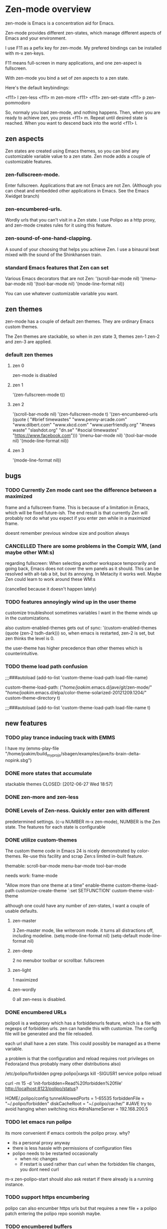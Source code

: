 * Zen-mode overview
zen-mode is Emacs is a concentration aid for Emacs.

Zen-mode provides different zen-states, which manage different aspects
of Emacs and your environment.

I use F11 as a pefix key for zen-mode. My prefered bindings can be
installed with m-x zen-keys.

F11 means full-screen in many applications, and one zen-aspect is
fullscreen.

With zen-mode you bind a set of zen aspects to a zen state.

Here's the default keybindings:

<f11> l         zen-less
<f11> m         zen-more
<f11> <f11>     zen-set-state
<f11> p         zen-pommodoro

So, normaly you load zen-mode, and nothing happens. Then, when you are
ready to achieve zen, you press <f11> m. Repeat until desired state is
reached. When you want to descend back into the world <f11> l.

** zen aspects
Zen states are created using Emacs themes, so you can bind any
customizable variable value to a zen state. Zen mode adds a couple
of customizable features.

*** zen-fullscreen-mode. 
Enter fullscreen. Applications that are not Emacs are not
Zen. (Although you can cheat and embedded other applications in
Emacs. See the Emacs Xwidget branch)
*** zen-encumbered-urls.
Wordly urls that you can't visit in a Zen state. I use Polipo as a
http proxy, and zen-mode creates rules for it using this feature.


*** zen-sound-of-one-hand-clapping. 
A sound of your choosing that helps you achieve Zen. I use a binaural
beat mixed with the sound of the Shinkhansen train.
*** standard Emacs features that Zen can set
Various Emacs decorators that are not Zen:
  '(scroll-bar-mode nil)
  '(menu-bar-mode nil)
  '(tool-bar-mode nil)
  '(mode-line-format nil))

You can use whatever customizable variable you want.

** zen themes
zen-mode has a couple of default zen themes.
They are ordinary Emacs custom themes.

The Zen themes are stackable, so when in zen state 3, themes zen-1
zen-2 and zen-3 are applied.

*** default zen themes
**** zen 0
zen-mode is disabled
**** zen 1
   '(zen-fullscreen-mode t))
**** zen 2
   '(scroll-bar-mode nil)
   '(zen-fullscreen-mode t)
   '(zen-encumbered-urls  (quote ( "#brief timewastes" "www.penny-arcade.com" "www.dilbert.com" "www.xkcd.com" "www.userfriendly.org" "#news waste" "slashdot.org" "dn.se" "#social timewastes" "https://www.facebook.com")))
   '(menu-bar-mode nil)
   '(tool-bar-mode nil)
   '(mode-line-format nil))
**** zen 3
   '(mode-line-format nil))


** bugs
*** TODO Currently Zen mode cant see the difference between a maximized
 frame and a fullscreen frame. This is because of a limitation in
 Emacs, which will be fixed future-ish. The end result is that
 currently Zen will probably not do what you expect if you enter zen
 while in a maximized frame. 

 doesnt remember previous window size and position always

*** CANCELLED There are some problems in the Compiz WM, (and maybe other WM:s)
    CLOSED: [2011-08-21 Sun 13:50]
 regarding fullscreen: When selecting another workspace temporarily
 and going back, Emacs does not cover the wm panels as it should.
 This can be resolved with alt-tab a bit, but its annoying.  In
 Metacity it works well. Maybe Zen could learn to work around these
 WM:s

(cancelled because it doesn't happen lately)
*** TODO features annoyingly wind up in the user theme
customize troubleshoot
sometimes variables I want in the theme winds up in the customizations.

also custom-enabled-themes gets out of sync:
 '(custom-enabled-themes (quote (zen-2 tsdh-dark)))
so, when emacs is restarted, zen-2 is set, but zen thinks the level
 is 0.

the user-theme has higher precedence than other themes which is counterintuitive.
*** TODO theme load path confusion
;;;###autoload (add-to-list 'custom-theme-load-path load-file-name)

custom-theme-load-path:
("/home/joakim/.emacs.d/jave/git/zen-mode/"
"/home/joakim/.emacs.d/elpa/color-theme-solarized-20121209.1204/"
custom-theme-directory t)

;;;###autoload (add-to-list 'custom-theme-load-path load-file-name t)
** new features
*** TODO play trance inducing track with EMMS
I have my 
(emms-play-file
"/home/joakim/build_myprojs/sbagen/examples/jave/ts-brain-delta-nopink.sbg")


*** DONE more states that accumulate
stackable themes
    CLOSED: [2012-06-27 Wed 18:57]
*** DONE zen-more and zen-less
    CLOSED: [2011-03-17 Thu 00:16]
*** DONE Levels of Zen-ness. Quickly enter zen with different
    CLOSED: [2011-03-15 Tue 23:57]
 predetermined settings. (c-u NUMBER m-x zen-mode),
NUMBER is the Zen state. The features for each state is configurable

*** DONE utilize custom-themes
    CLOSED: [2011-03-15 Tue 23:57]
The custom theme code in Emacs 24 is nicely demonstrated by
color-themes. Re-use this facility and scrap Zen:s limited in-built
feature.

themable:
scroll-bar-mode menu-bar-mode tool-bar-mode 

needs work:
frame-mode

"Allow more than one theme at a time"
enable-theme
custom-theme-load-path
customize-create-theme
`:set SETFUNCTION'
custom-theme-visit-theme

although one could have any number of zen-states, I want a couple of
usable defaults.

**** zen-master
3
Zen-master mode, like writeroom mode. 
it turns all distractions off, including modeline.
   (setq mode-line-format nil)
   (setq-default mode-line-format nil)
**** zen-deep
2
no menubor toolbar or scrollbar. fullscreen
**** zen-light
1
maximized
**** zen-wordly
0
    all zen-ness is disabled. 
*** DONE encumbered URLs 
    CLOSED: [2011-03-15 Tue 23:57]
polipoli is a webproxy which has a forbiddenurls feature, which is a
file with regexps of forbidden urls. zen can handle this with
customize. The config file will be
generated and the file reloaded.

each url shall have a zen state. This could possibly be managed as a
theme variable.

a problem is that the configuration and reload requires root
privileges on Fedora(and thus probably many other distributions also) 

/etc/polipo/forbidden 
pgrep polipo|xargs kill -SIGUSR1
service polipo reload

curl -m 15 -d 'init-forbidden=Read%20forbidden%20file' http://localhost:8123/polipo/status?

HOME/.polipo/config
tunnelAllowedPorts = 1-65535
forbiddenFile = "~/.polipo/forbidden"
diskCacheRoot = "~/.polipo/cache/"
#JAVE try to avoid hanging when switching nics
#dnsNameServer = 192.168.200.5

*** TODO let emacs run polipo
its more convenient if emacs controls the polipo proxy. why?
- its a personal proxy anyway
- there is less hassle with permissions of configuration files
- polipo needs to be restarted occasionally
  - when nic changes
  - if restart is used rather than curl when the forbidden file
    changes, you dont need curl

m-x zen-polipo-start
should also ask restart if there already is a running instance.


*** TODO support https encumbering
polipo can also encumber https urls but that requires a new file + a
polipo patch entering the polipo repo soonish maybe.
*** TODO encumbered buffers
you can't visit particular buffers, like maybe the Gnus buffers.
*** TODO advice some modes like ERC so as not to
  interrupt while in Zen, also dont Gnus while in Zen. You are
  supposed to concentrate :)

*** TODO procrastination inhibitor. Enter a Zen state  and dont leave until
 youv'e actually produced someting useful. For instance, 15 minutes
 must pass and some useful buffer must grow by a number of bytes
 before you can begin wasting time again.

*** TODO implicit zen state shifting 
lessening neurological procrastenating reward. 

Its easier to describe with an example. You want to Gnus rather than
do whatever more fruitful endeavor you are doing. Gnus is inhibited in
your current zen state. However, you don't need to change zen state
manually to go to a zen state where Gnus is allowed. It is done
automatically. You do, however, have to suffer a synthetic 30 second
delay before arriwing in the Gnus buffer. Zen state is changed
automatically after that. If you quit before the delay expires you
stay in your current zen state.

*** TODO anti procrastenation timer
**** DONE [#B] emacs quick challenge timer against procrastination
   CLOSED: [2009-04-15 Wed]
i had the idea to do this myself but it was already done.
http://www.emacswiki.org/emacs/work-timer.el
depends on todochiku which sends popup msgs with growl, which seemed
to work immediately.

(require 'work-timer)
(require 'todochiku)
(work-timer-start)

**** DONE zen timer/pommodoro timer
     CLOSED: [2012-06-28 Thu 10:37]
     CLOCK: [2012-06-27 Wed 00:55]--[2012-06-27 Wed 01:08] =>  0:13
     CLOCK: [2012-06-26 Tue 20:00]--[2012-06-26 Tue 20:37] =>  0:37
The pommodoro method is very simple. You use an egtimer, and during
the egtimers 25 minute run, you do whatever you are supposed to
do. When the eggtimer rings, you can procrastinate for a while.

I have used this method successfully with Emacs and org-mode for some
time. (there is org-pommodoro.el, but it didnt exist when I started,
but there was a simple Emacs timer example floating around.)

I usually also enter Zen at the same time manually, but this should be
done automaticaly. Also I might not necessarily log all pommodoros in
org, altough neat, there is sometimes no immediately obvious org node
to log time in, which increases the threshold for pommodoro.


*** TODO control erc state
busy in higher states etc

*** TODO integrate with the Neurosky Mindset 
there is an initial attempt with (zen-neurosky)
*** TODO set background colours
so, in high zen, background is red for instance.
*** DONE ELPA package
    CLOSED: [2012-06-28 Thu 10:38]
ELPA packaging would make it easier to install the custom themes.
A marmalade package was made.
*** DONE [#B] kill neural reward for aimless surfing  
     CLOSED: [2011-03-24 Thu 13:50]
try using polipo as web proxy. it has a feature to disallow urls.
w3m can then use direct connection. chrome or firefox won't.

/etc/polipo/forbidden
port 8123

theres an interface at http://localhost:8123/polipo/status?

forbiddenfile can be a directory that is scanned for files with
rules. 

zen-mode could handle enabling/disabling of distractions, thus also
the forbidden file.



Added: [2011-03-03 Thu 09:44]

*** TODO zen dimensions
I had a small prototype called now.el.
It turned out that it was basically the same as zen, but slightly
different. now I want to merge them somehow.

Zen was to begin with just a stackable set of emacs themes. 

Now was some commands that you want to run depending on what you are
doing. So, now-at-away-wifi, sets up your laptop for being away and
using wifi. 

Zen Dimensions, then, is the unification of these ideas:
- Zen: how concentrated you are supposed to be
- At: where you are, and how that affects your work

At is tentatively supposed to be a set of eieio classes that you can
join to form different behaviour. so, m-x zen-at-work, sets up your
laptop to use a 4G connection, and vpn to your private net for
instance. This you must set up yourself, using some macros, and eieio
inheritance.

tentative dimensions:
- zen: level of allowed distractions
- at: where you are
- pommodoro:
